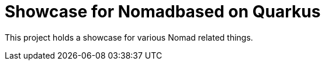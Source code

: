 = Showcase for Nomadbased on Quarkus

This project holds a showcase for various Nomad related things.
